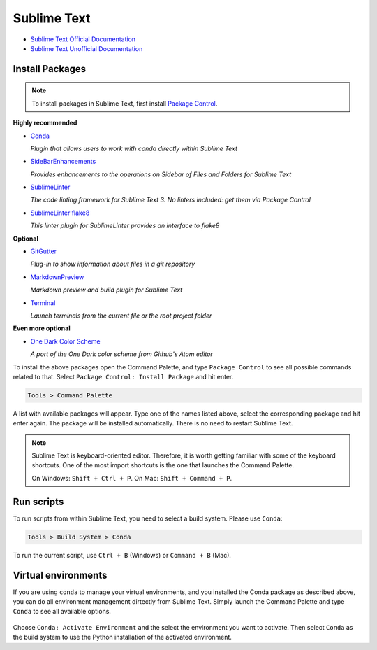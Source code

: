 ********************************************************************************
Sublime Text
********************************************************************************

* `Sublime Text Official Documentation <https://www.sublimetext.com/docs/3/>`_
* `Sublime Text Unofficial Documentation <http://docs.sublimetext.info/en/latest/index.html>`_


Install Packages
================

.. note::

    To install packages in Sublime Text, first install `Package Control <https://packagecontrol.io/installation>`_.


**Highly recommended**

*   `Conda <https://packagecontrol.io/packages/Conda>`_

    *Plugin that allows users to work with conda directly within Sublime Text*

*   `SideBarEnhancements <https://packagecontrol.io/packages/SideBarEnhancements>`_

    *Provides enhancements to the operations on Sidebar of Files and Folders for Sublime Text*

*   `SublimeLinter <https://packagecontrol.io/packages/SublimeLinter>`_

    *The code linting framework for Sublime Text 3. No linters included: get them via Package Control*

*   `SublimeLinter flake8 <https://packagecontrol.io/packages/SublimeLinter-flake8>`_

    *This linter plugin for SublimeLinter provides an interface to flake8*


**Optional**

*   `GitGutter <https://packagecontrol.io/packages/GitGutter>`_

    *Plug-in to show information about files in a git repository*

*   `MarkdownPreview <https://packagecontrol.io/packages/MarkdownPreview>`_

    *Markdown preview and build plugin for Sublime Text*

*   `Terminal <https://packagecontrol.io/packages/Terminal>`_

    *Launch terminals from the current file or the root project folder*


**Even more optional**

*   `One Dark Color Scheme <https://packagecontrol.io/packages/One%20Dark%20Color%20Scheme>`_

    *A port of the One Dark color scheme from Github's Atom editor*


To install the above packages open the Command Palette,
and type ``Package Control`` to see all possible commands related to that.
Select ``Package Control: Install Package`` and hit enter.

.. code-block:: none

    Tools > Command Palette


.. figure:: /_images/sublimetext_packagecontrol.png
     :figclass: figure
     :class: figure-img img-fluid


A list with available packages will appear.
Type one of the names listed above, select the corresponding package and hit enter again.
The package will be installed automatically.
There is no need to restart Sublime Text.

.. note::

    Sublime Text is keyboard-oriented editor.
    Therefore, it is worth getting familiar with some of the keyboard shortcuts.
    One of the most import shortcuts is the one that launches the Command Palette.

    On Windows: ``Shift + Ctrl + P``. On Mac: ``Shift + Command + P``.


Run scripts
===========

To run scripts from within Sublime Text, you need to select a build system.
Please use ``Conda``:

.. code-block:: none

    Tools > Build System > Conda

To run the current script, use ``Ctrl + B`` (Windows) or ``Command + B`` (Mac).


Virtual environments
====================

If you are using ``conda`` to manage your virtual environments, and you installed
the Conda package as described above, you can do all environment management dirtectly
from Sublime Text. Simply launch the Command Palette and type ``Conda`` to see all
available options.

.. figure:: /_images/sublimetext_conda.png
     :figclass: figure
     :class: figure-img img-fluid


Choose ``Conda: Activate Environment`` and the select the environment you want to activate.
Then select ``Conda`` as the build system to use the Python installation of the
activated environment.
